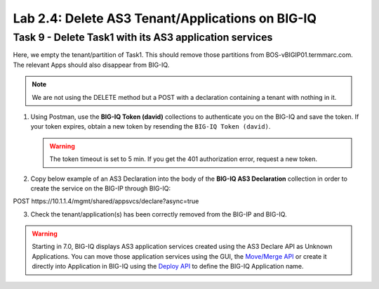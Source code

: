 Lab 2.4: Delete AS3 Tenant/Applications on BIG-IQ
-------------------------------------------------

Task 9 - Delete Task1 with its AS3 application services
~~~~~~~~~~~~~~~~~~~~~~~~~~~~~~~~~~~~~~~~~~~~~~~~~~~~~~~

Here, we empty the tenant/partition of Task1. This should remove those partitions from BOS-vBIGIP01.termmarc.com. The relevant Apps 
should also disappear from BIG-IQ. 

.. note:: We are not using the DELETE method but a POST with a declaration containing a tenant with nothing in it.

1. Using Postman, use the **BIG-IQ Token (david)** collections to authenticate you on the BIG-IQ and save the token.
   If your token expires, obtain a new token by resending the ``BIG-IQ Token (david)``.

   .. warning:: The token timeout is set to 5 min. If you get the 401 authorization error, request a new token.

2. Copy below example of an AS3 Declaration into the body of the **BIG-IQ AS3 Declaration** collection in order to create the service on the BIG-IP through BIG-IQ:

POST https\:\/\/10.1.1.4/mgmt/shared/appsvcs/declare?async=true

.. code-block:: yaml
   :linenos:
   :emphasize-lines: 14,15,16

   {
       "class": "AS3",
       "action": "deploy",
       "persist": true,
       "declaration": {
           "class": "ADC",
           "schemaVersion": "3.7.0",
           "id": "example-declaration-01",
           "label": "Task9",
           "remark": "Task 9 - Delete Tenants",
           "target": {
               "address": "10.1.1.8"
           },
           "Task1": {
               "class": "Tenant"
           }
       }
   }

3. Check the tenant/application(s) has been correctly removed from the BIG-IP and BIG-IQ.

.. warning:: Starting in 7.0, BIG-IQ displays AS3 application services created using the AS3 Declare API as Unknown Applications.
             You can move those application services using the GUI, the `Move/Merge API`_ or create it directly into 
             Application in BIG-IQ using the `Deploy API`_ to define the BIG-IQ Application name.

.. _Move/Merge API: https://clouddocs.f5.com/products/big-iq/mgmt-api/latest/ApiReferences/bigiq_public_api_ref/r_public_api_references.html
.. _Deploy API: https://clouddocs.f5.com/products/big-iq/mgmt-api/latest/ApiReferences/bigiq_public_api_ref/r_public_api_references.html
